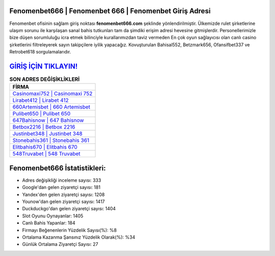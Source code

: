 ﻿Fenomenbet666 | Fenomenbet 666 | Fenomenbet Giriş Adresi
===================================

.. image:: images/fenomenbet-giris.jpg
   :width: 600
   
Fenomenbet ofisinin sağlam giriş noktası **fenomenbet666.com** şeklinde yönlendirilmiştir. Ülkemizde rulet şirketlerine ulaşım sorunu ile karşılaşan sanal bahis tutkunları tam da şimdiki erişim adresi hevesine gitmişlerdir. Personellerimizle bize düşen sorumluluğu icra etmek bilinciyle kurallarımızdan taviz vermeden En çok oyun sağlayıcısı olan canlı casino şirketlerini filtreleyerek sayın takipçilere iyilik yapacağız. Kovuşturulan Bahisal552, Betzmark656, Ofansifbet337 ve Retrobet618 sorgulamalarıdır.

`GİRİŞ İÇİN TIKLAYIN! <https://uclck.me/gonow>`_
==============

.. list-table:: **SON ADRES DEĞİŞİKLİKLERİ**
   :widths: 100
   :header-rows: 1

   * - FİRMA
   * - `Casinomaxi752 | Casinomaxi 752 <casinomaxi752-casinomaxi-752-casinomaxi-giris-adresi.html>`_
   * - `Lirabet412 | Lirabet 412 <lirabet412-lirabet-412-lirabet-giris-adresi.html>`_
   * - `660Artemisbet | 660 Artemisbet <660artemisbet-660-artemisbet-artemisbet-giris-adresi.html>`_	 
   * - `Pulibet650 | Pulibet 650 <pulibet650-pulibet-650-pulibet-giris-adresi.html>`_	 
   * - `647Bahisnow | 647 Bahisnow <647bahisnow-647-bahisnow-bahisnow-giris-adresi.html>`_ 
   * - `Betbox2216 | Betbox 2216 <betbox2216-betbox-2216-betbox-giris-adresi.html>`_
   * - `Justinbet348 | Justinbet 348 <justinbet348-justinbet-348-justinbet-giris-adresi.html>`_	 
   * - `Stonebahis361 | Stonebahis 361 <stonebahis361-stonebahis-361-stonebahis-giris-adresi.html>`_
   * - `Elitbahis670 | Elitbahis 670 <elitbahis670-elitbahis-670-elitbahis-giris-adresi.html>`_
   * - `548Truvabet | 548 Truvabet <548truvabet-548-truvabet-truvabet-giris-adresi.html>`_
	 
Fenomenbet666 İstatistikleri:
===================================	 
* Adres değişikliği inceleme sayısı: 333
* Google'dan gelen ziyaretçi sayısı: 181
* Yandex'den gelen ziyaretçi sayısı: 1208
* Younow'dan gelen ziyaretçi sayısı: 1417
* Duckduckgo'dan gelen ziyaretçi sayısı: 1404
* Slot Oyunu Oynayanlar: 1405
* Canlı Bahis Yapanlar: 184
* Firmayı Beğenenlerin Yüzdelik Sayısı(%): %8
* Ortalama Kazanma Şansınız Yüzdelik Olarak(%): %34
* Günlük Ortalama Ziyaretçi Sayısı: 27
